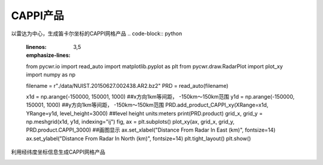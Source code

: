 CAPPI产品
===============

以雷达为中心，生成笛卡尔坐标的CAPPI网格产品
.. code-block:: python
    :linenos:
    :emphasize-lines: 3,5

    from pycwr.io import read_auto
    import matplotlib.pyplot as plt
    from pycwr.draw.RadarPlot import plot_xy
    import numpy as np

    filename = r"./data/NUIST.20150627.002438.AR2.bz2"
    PRD = read_auto(filename)

    x1d = np.arange(-150000, 150001, 1000) ##x方向1km等间距， -150km～150km范围
    y1d = np.arange(-150000, 150001, 1000) ##y方向1km等间距， -150km～150km范围
    PRD.add_product_CAPPI_xy(XRange=x1d, YRange=y1d, level_height=3000) ##level height units:meters
    print(PRD.product)
    grid_x, grid_y = np.meshgrid(x1d, y1d, indexing="ij")
    fig, ax = plt.subplots()
    plot_xy(ax, grid_x, grid_y, PRD.product.CAPPI_3000) ##画图显示
    ax.set_xlabel("Distance From Radar In East (km)", fontsize=14)
    ax.set_ylabel("Distance From Radar In North (km)", fontsize=14)
    plt.tight_layout()
    plt.show()

.. image:: _static/cappi_01.png
    :height: 400px
    :align: center
    :alt: reStructuredText, the markup syntax

利用经纬度坐标信息生成CAPPI网格产品

.. code-block:: python
    :linenos:
    :emphasize-lines: 3,5

    from pycwr.io import read_auto
    import matplotlib.pyplot as plt
    from pycwr.draw.RadarPlot import plot_lonlat_map
    import cartopy.crs as ccrs
    import numpy as np

    filename = r"./data/NUIST.20150627.002438.AR2.bz2"
    PRD = read_auto(filename)

    lon1d = np.arange(117, 120.001, 0.01) ##lon方向0.01等间距，117-120范围
    lat1d = np.arange(31, 34.001, 0.01) ##lat方向0.01等间距， 31-34度范围
    PRD.add_product_CAPPI_lonlat(XLon=lon1d, YLat=lat1d, level_height=3000) ##插值1500m高度的
    # XLon:np.ndarray, 1d, units:degrees
    # YLat:np.ndarray, 1d, units:degrees
    # level_height:常量，要计算的高度 units:meters
    grid_lon, grid_lat = np.meshgrid(lon1d, lat1d, indexing="ij")
    ax = plt.axes(projection=ccrs.PlateCarree())
    plot_lonlat_map(ax, grid_lon, grid_lat, PRD.product.CAPPI_geo_3000, transform=ccrs.PlateCarree())
    ax.set_extent([117, 120, 31, 34], crs = ccrs.PlateCarree()) #设置范围
    plt.tight_layout()
    plt.show()

.. image:: _static/cappi_02.png
    :height: 400px
    :align: center
    :alt: reStructuredText, the markup syntax




